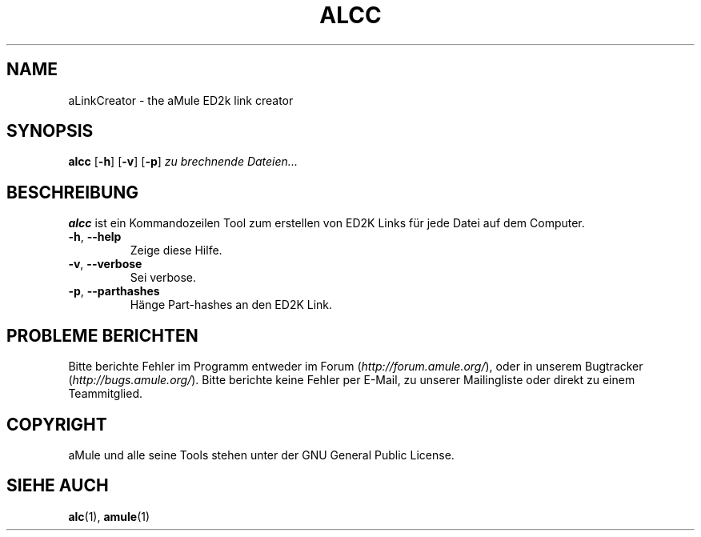 .TH ALCC 1 "March 2005" "aLinkCreator" "aMule utilities"
.SH NAME
aLinkCreator \- the aMule ED2k link creator
.SH SYNOPSIS
.B alcc
.RB [ \-h ]
.RB [ \-v ]
.RB [ \-p ]
.I zu brechnende Dateien...
.SH BESCHREIBUNG
\fBalcc\fR ist ein Kommandozeilen Tool zum erstellen von ED2K Links für jede Datei auf dem Computer.
.TP
\fB\-h\fR, \fB\-\-help\fR
Zeige diese Hilfe.
.TP
\fB\-v\fR, \fB\-\-verbose\fR
Sei verbose.
.TP
\fB\-p\fR, \fB\-\-parthashes\fR
Hänge Part-hashes an den ED2K Link.
.SH PROBLEME BERICHTEN
Bitte berichte Fehler im Programm entweder im Forum (\fIhttp://forum.amule.org/\fR), oder in unserem Bugtracker (\fIhttp://bugs.amule.org/\fR).
Bitte berichte keine Fehler per E-Mail, zu unserer Mailingliste oder direkt zu einem Teammitglied.
.SH COPYRIGHT
aMule und alle seine Tools stehen unter der GNU General Public License.
.SH SIEHE AUCH
\fBalc\fR(1), \fBamule\fR(1)

